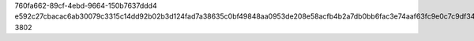 760fa662-89cf-4ebd-9664-150b7637ddd4
e592c27cbacac6ab30079c3315c14dd92b02b3d124fad7a38635c0bf49848aa0953de208e58acfb4b2a7db0bb6fac3e74aaf63fc9e0c7c9df348a44b83d637f6
3802
